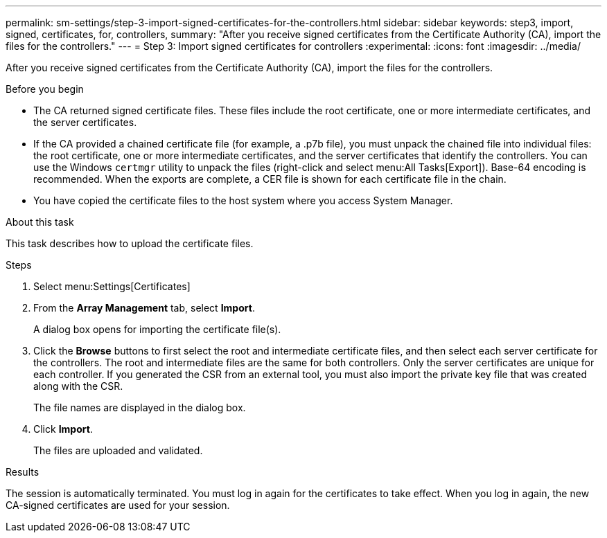 ---
permalink: sm-settings/step-3-import-signed-certificates-for-the-controllers.html
sidebar: sidebar
keywords: step3, import, signed, certificates, for, controllers,
summary: "After you receive signed certificates from the Certificate Authority (CA), import the files for the controllers."
---
= Step 3: Import signed certificates for controllers
:experimental:
:icons: font
:imagesdir: ../media/

[.lead]
After you receive signed certificates from the Certificate Authority (CA), import the files for the controllers.

.Before you begin

* The CA returned signed certificate files. These files include the root certificate, one or more intermediate certificates, and the server certificates.
* If the CA provided a chained certificate file (for example, a .p7b file), you must unpack the chained file into individual files: the root certificate, one or more intermediate certificates, and the server certificates that identify the controllers. You can use the Windows `certmgr` utility to unpack the files (right-click and select menu:All Tasks[Export]). Base-64 encoding is recommended. When the exports are complete, a CER file is shown for each certificate file in the chain.
* You have copied the certificate files to the host system where you access System Manager.

.About this task

This task describes how to upload the certificate files.

.Steps

. Select menu:Settings[Certificates]
. From the *Array Management* tab, select *Import*.
+
A dialog box opens for importing the certificate file(s).

. Click the *Browse* buttons to first select the root and intermediate certificate files, and then select each server certificate for the controllers. The root and intermediate files are the same for both controllers. Only the server certificates are unique for each controller. If you generated the CSR from an external tool, you must also import the private key file that was created along with the CSR.
+
The file names are displayed in the dialog box.

. Click *Import*.
+
The files are uploaded and validated.

.Results

The session is automatically terminated. You must log in again for the certificates to take effect. When you log in again, the new CA-signed certificates are used for your session.
